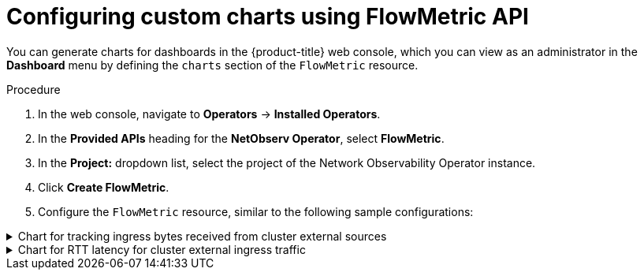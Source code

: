 // Module included in the following assemblies:
//
// network_observability/metrics-alerts-dashboards.adoc

:_mod-docs-content-type: PROCEDURE
[id="network-observability-custom-charts-flowmetrics_{context}"]
= Configuring custom charts using FlowMetric API

You can generate charts for dashboards in the {product-title} web console, which you can view as an administrator in the *Dashboard* menu by defining the `charts` section of the `FlowMetric` resource.

.Procedure
. In the web console, navigate to *Operators* -> *Installed Operators*.
. In the *Provided APIs* heading for the *NetObserv Operator*, select *FlowMetric*.
. In the *Project:*  dropdown list, select the project of the Network Observability Operator instance.
. Click *Create FlowMetric*.
. Configure the `FlowMetric` resource, similar to the following sample configurations:

.Chart for tracking ingress bytes received from cluster external sources
[%collapsible]
====
[source,yaml]
----
apiVersion: flows.netobserv.io/v1alpha1
kind: FlowMetric
metadata:
  name: flowmetric-cluster-external-ingress-traffic
  namespace: netobserv   <1>
# ...
  charts:
  - dashboardName: Main  <2>
    title: External ingress traffic
    unit: Bps
    type: SingleStat
    queries:
    - promQL: "sum(rate($METRIC[2m]))"
      legend: ""
  - dashboardName: Main  <2>
    sectionName: External
    title: Top external ingress traffic per workload
    unit: Bps
    type: StackArea
    queries:
    - promQL: "sum(rate($METRIC{DstK8S_Namespace!=\"\"}[2m])) by (DstK8S_Namespace, DstK8S_OwnerName)"
      legend: "{{DstK8S_Namespace}} / {{DstK8S_OwnerName}}"
# ...
----
<1> The `FlowMetric` resources need to be created in the namespace defined in the `FlowCollector` `spec.namespace`, which is `netobserv` by default.

.Verification
. Once the pods refresh, navigate to *Observe* -> *Dashboards*.
. Search for the *NetObserv / Main* dashboard. View two panels under the *NetObserv / Main* dashboard, or optionally a dashboard name that you create:

* A textual single statistic showing the global external ingress rate summed across all dimensions
* A timeseries graph showing the same metric per destination workload

For more information about the query language, refer to the link:https://prometheus.io/docs/prometheus/latest/querying/basics/[Prometheus documentation].
====

.Chart for RTT latency for cluster external ingress traffic
[%collapsible]
====
[source,yaml]
----
apiVersion: flows.netobserv.io/v1alpha1
kind: FlowMetric
metadata:
  name: flowmetric-cluster-external-ingress-traffic
  namespace: netobserv   <1>
# ...
  charts:
  - dashboardName: Main  <2>
    title: External ingress TCP latency
    unit: seconds
    type: SingleStat
    queries:
    - promQL: "histogram_quantile(0.99, sum(rate($METRIC_bucket[2m])) by (le)) > 0"
      legend: "p99"
  - dashboardName: Main  <2>
    sectionName: External
    title: "Top external ingress sRTT per workload, p50 (ms)"
    unit: seconds
    type: Line
    queries:
    - promQL: "histogram_quantile(0.5, sum(rate($METRIC_bucket{DstK8S_Namespace!=\"\"}[2m])) by (le,DstK8S_Namespace,DstK8S_OwnerName))*1000 > 0"
      legend: "{{DstK8S_Namespace}} / {{DstK8S_OwnerName}}"
  - dashboardName: Main  <2>
    sectionName: External
    title: "Top external ingress sRTT per workload, p99 (ms)"
    unit: seconds
    type: Line
    queries:
    - promQL: "histogram_quantile(0.99, sum(rate($METRIC_bucket{DstK8S_Namespace!=\"\"}[2m])) by (le,DstK8S_Namespace,DstK8S_OwnerName))*1000 > 0"
      legend: "{{DstK8S_Namespace}} / {{DstK8S_OwnerName}}"
# ...
----
<1> The `FlowMetric` resources need to be created in the namespace defined in the `FlowCollector` `spec.namespace`, which is `netobserv` by default.
<2> Using a different `dashboardName` creates a new dashboard that is prefixed with `Netobserv`. For example, *Netobserv / <dashboard_name>*.

This example uses the `histogram_quantile` function to show `p50` and `p99`.

You can show averages of histograms by dividing the metric, `$METRIC_sum`, by the metric, `$METRIC_count`, which are automatically generated when you create a histogram. With the preceding example, the Prometheus query to do this is as follows:

[source,yaml]
----
promQL: "(sum(rate($METRIC_sum{DstK8S_Namespace!=\"\"}[2m])) by (DstK8S_Namespace,DstK8S_OwnerName) / sum(rate($METRIC_count{DstK8S_Namespace!=\"\"}[2m])) by (DstK8S_Namespace,DstK8S_OwnerName))*1000"
----

.Verification
. Once the pods refresh, navigate to *Observe* -> *Dashboards*.
. Search for the *NetObserv / Main* dashboard. View the new panel under the *NetObserv / Main* dashboard, or optionally a dashboard name that you create.

For more information about the query language, refer to the link:https://prometheus.io/docs/prometheus/latest/querying/basics/[Prometheus documentation].
====